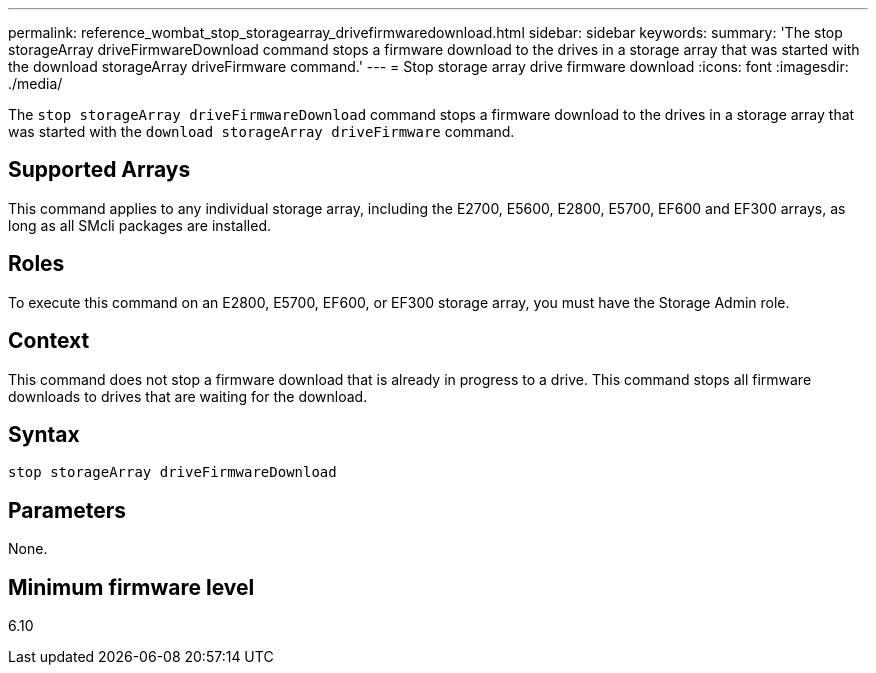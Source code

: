 ---
permalink: reference_wombat_stop_storagearray_drivefirmwaredownload.html
sidebar: sidebar
keywords: 
summary: 'The stop storageArray driveFirmwareDownload command stops a firmware download to the drives in a storage array that was started with the download storageArray driveFirmware command.'
---
= Stop storage array drive firmware download
:icons: font
:imagesdir: ./media/

[.lead]
The `stop storageArray driveFirmwareDownload` command stops a firmware download to the drives in a storage array that was started with the `download storageArray driveFirmware` command.

== Supported Arrays

This command applies to any individual storage array, including the E2700, E5600, E2800, E5700, EF600 and EF300 arrays, as long as all SMcli packages are installed.

== Roles

To execute this command on an E2800, E5700, EF600, or EF300 storage array, you must have the Storage Admin role.

== Context

This command does not stop a firmware download that is already in progress to a drive. This command stops all firmware downloads to drives that are waiting for the download.

== Syntax

----
stop storageArray driveFirmwareDownload
----

== Parameters

None.

== Minimum firmware level

6.10
